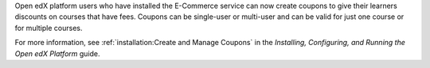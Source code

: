 Open edX platform users who have installed the E-Commerce service can now
create coupons to give their learners discounts on courses that have fees.
Coupons can be single-user or multi-user and can be valid for just one course
or for multiple courses.

For more information, see :ref:`installation:Create and Manage Coupons` in
the *Installing, Configuring, and Running the Open edX Platform* guide.
